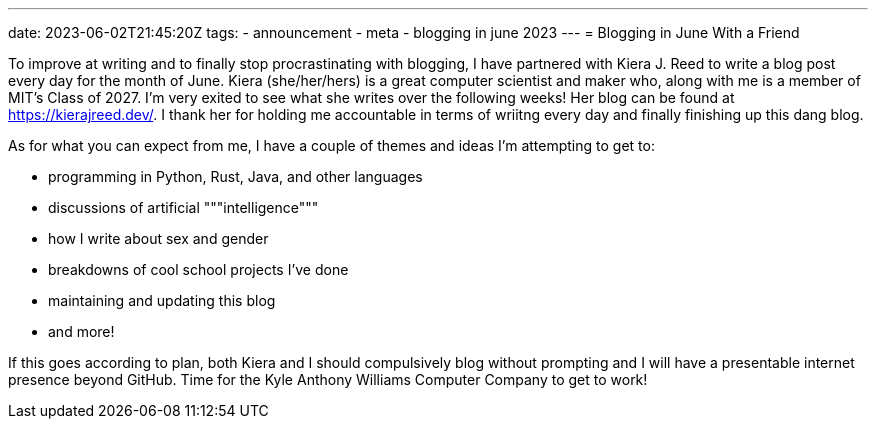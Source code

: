 ---
date: 2023-06-02T21:45:20Z
tags:
- announcement
- meta
- blogging in june 2023
---
= Blogging in June With a Friend

To improve at writing and to finally stop procrastinating with blogging,
I have partnered with Kiera J. Reed to write a blog post every day for the month
of June.
Kiera (she/her/hers) is a great computer scientist and maker who, along with me
is a member of MIT's Class of 2027. I'm very exited to see what she writes over the
following weeks! Her blog can be found at https://kierajreed.dev/[]. I thank her
for holding me accountable in terms of wriitng every day and finally
finishing up this dang blog.

As for what you can expect from me, I have a couple of themes and ideas
I'm attempting to get to:

* programming in Python, Rust, Java, and other languages
* discussions of artificial """intelligence"""
* how I write about sex and gender
* breakdowns of cool school projects I've done
* maintaining and updating this blog
* and more!

If this goes according to plan, both Kiera and I should compulsively blog
without prompting and I will have a presentable internet presence beyond GitHub. 
Time for the Kyle Anthony Williams Computer Company to get to work!

